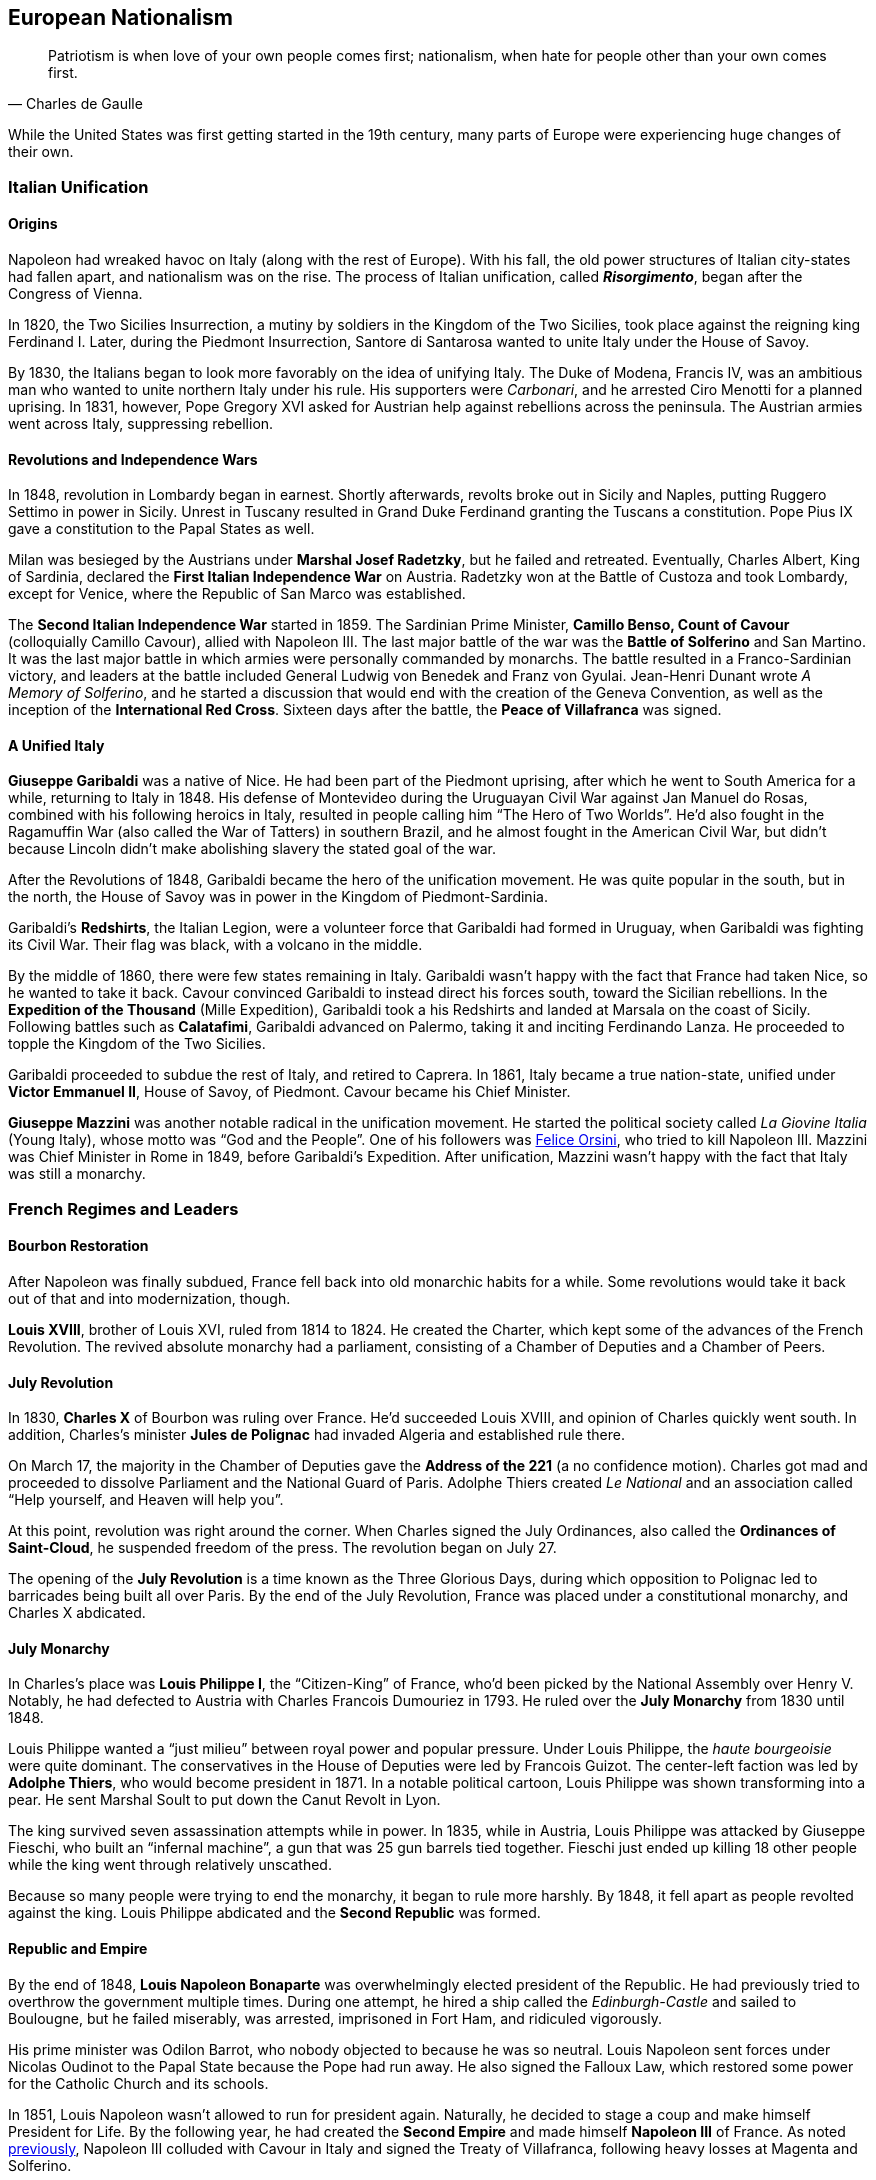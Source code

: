== European Nationalism

[quote.epigraph, Charles de Gaulle]

  Patriotism is when love of your own people comes first;
  nationalism, when hate for people other than your own comes first.


While the United States was first getting started in the 19th century,
many parts of Europe were experiencing huge changes of their own.

=== Italian Unification

==== Origins

Napoleon had wreaked havoc on Italy (along with the rest of Europe).
With his fall, the old power structures of Italian city-states had fallen apart,
and nationalism was on the rise.
The process of Italian unification, called **__Risorgimento**__,
began after the Congress of Vienna.

In 1820, the Two Sicilies Insurrection, a mutiny by soldiers in the Kingdom of the Two Sicilies,
took place against the reigning king Ferdinand I.
Later, during the Piedmont Insurrection,
Santore di Santarosa wanted to unite Italy under the House of Savoy.

By 1830, the Italians began to look more favorably on the idea of unifying Italy.
The Duke of Modena, Francis IV,
was an ambitious man who wanted to unite northern Italy under his rule.
His supporters were __Carbonari__, and he arrested Ciro Menotti for a planned uprising.
In 1831, however, Pope Gregory XVI asked for Austrian help against rebellions across the peninsula.
The Austrian armies went across Italy, suppressing rebellion.

==== Revolutions and Independence Wars

In 1848, revolution in Lombardy began in earnest.
Shortly afterwards,
revolts broke out in Sicily and Naples, putting Ruggero Settimo in power in Sicily.
Unrest in Tuscany resulted in Grand Duke Ferdinand granting the Tuscans a constitution.
Pope Pius IX gave a constitution to the Papal States as well.

Milan was besieged by the Austrians under **Marshal Josef Radetzky**, but he failed and retreated.
Eventually, Charles Albert, King of Sardinia,
declared the **First Italian Independence War** on Austria.
Radetzky won at the Battle of Custoza and took Lombardy,
except for Venice, where the Republic of San Marco was established.

[[cavour]]
The **Second Italian Independence War** started in 1859.
The Sardinian Prime Minister, **Camillo Benso, Count of Cavour** (colloquially Camillo Cavour),
allied with Napoleon III.
The last major battle of the war was the **Battle of Solferino** and San Martino.
It was the last major battle in which armies were personally commanded by monarchs.
The battle resulted in a Franco-Sardinian victory,
and leaders at the battle included General Ludwig von Benedek and Franz von Gyulai.
Jean-Henri Dunant wrote __A Memory of Solferino__,
and he started a discussion that would end with the creation of the Geneva Convention,
as well as the inception of the **International Red Cross**.
Sixteen days after the battle, the **Peace of Villafranca** was signed.

==== A Unified Italy

**Giuseppe Garibaldi** was a native of Nice.
He had been part of the Piedmont uprising, after which he went to South America for a while,
returning to Italy in 1848.
His defense of Montevideo during the Uruguayan Civil War against Jan Manuel do Rosas,
combined with his following heroics in Italy,
resulted in people calling him "`The Hero of Two Worlds`".
He'd also fought in the Ragamuffin War (also called the War of Tatters) in southern Brazil,
and he almost fought in the American Civil War,
but didn't because Lincoln didn't make abolishing slavery the stated goal of the war.

After the Revolutions of 1848, Garibaldi became the hero of the unification movement.
He was quite popular in the south, but in the north,
the House of Savoy was in power in the Kingdom of Piedmont-Sardinia.

Garibaldi's **Redshirts**, the Italian Legion,
were a volunteer force that Garibaldi had formed in Uruguay,
when Garibaldi was fighting its Civil War.
Their flag was black, with a volcano in the middle.

By the middle of 1860, there were few states remaining in Italy.
Garibaldi wasn't happy with the fact that France had taken Nice, so he wanted to take it back.
Cavour convinced Garibaldi to instead direct his forces south, toward the Sicilian rebellions.
In the **Expedition of the Thousand** (Mille Expedition),
Garibaldi took a his Redshirts and landed at Marsala on the coast of Sicily.
Following battles such as **Calatafimi**,
Garibaldi advanced on Palermo, taking it and inciting Ferdinando Lanza.
He proceeded to topple the Kingdom of the Two Sicilies.

Garibaldi proceeded to subdue the rest of Italy, and retired to Caprera.
In 1861, Italy became a true nation-state,
unified under **Victor Emmanuel II**, House of Savoy, of Piedmont.
Cavour became his Chief Minister.

**Giuseppe Mazzini** was another notable radical in the unification movement.
He started the political society called __La Giovine Italia__ (Young Italy),
whose motto was "`God and the People`".
One of his followers was <<orsini, Felice Orsini>>, who tried to kill Napoleon III.
Mazzini was Chief Minister in Rome in 1849, before Garibaldi's Expedition.
After unification, Mazzini wasn't happy with the fact that Italy was still a monarchy.

=== French Regimes and Leaders

==== Bourbon Restoration

After Napoleon was finally subdued, France fell back into old monarchic habits for a while.
Some revolutions would take it back out of that and into modernization, though.

**Louis XVIII**, brother of Louis XVI, ruled from 1814 to 1824.
He created the Charter, which kept some of the advances of the French Revolution.
The revived absolute monarchy had a parliament,
consisting of a Chamber of Deputies and a Chamber of Peers.

==== July Revolution

In 1830, **Charles X** of Bourbon was ruling over France.
He'd succeeded Louis XVIII, and opinion of Charles quickly went south.
In addition,
Charles's minister **Jules de Polignac** had invaded Algeria and established rule there.

On March 17,
the majority in the Chamber of Deputies gave the **Address of the 221**
(a no confidence motion).
Charles got mad and proceeded to dissolve Parliament and the National Guard of Paris.
Adolphe Thiers created __Le National__ and an association called
"`Help yourself, and Heaven will help you`".

At this point, revolution was right around the corner.
When Charles signed the July Ordinances, also called the **Ordinances of Saint-Cloud**,
he suspended freedom of the press.
The revolution began on July 27.

The opening of the **July Revolution** is a time known as the Three Glorious Days,
during which opposition to Polignac led to barricades being built all over Paris.
By the end of the July Revolution,
France was placed under a constitutional monarchy, and Charles X abdicated.

==== July Monarchy

In Charles's place was **Louis Philippe I**, the "`Citizen-King`" of France,
who'd been picked by the National Assembly over Henry V.
Notably, he had defected to Austria with Charles Francois Dumouriez in 1793.
He ruled over the **July Monarchy** from 1830 until 1848.

Louis Philippe wanted a "`just milieu`" between royal power and popular pressure.
Under Louis Philippe, the __haute bourgeoisie__ were quite dominant.
The conservatives in the House of Deputies were led by Francois Guizot.
The center-left faction was led by **Adolphe Thiers**, who would become president in 1871.
In a notable political cartoon, Louis Philippe was shown transforming into a pear.
He sent Marshal Soult to put down the Canut Revolt in Lyon.

The king survived seven assassination attempts while in power.
In 1835, while in Austria, Louis Philippe was attacked by Giuseppe Fieschi,
who built an "`infernal machine`",
a gun that was 25 gun barrels tied together.
Fieschi just ended up killing 18 other people while the king went through relatively unscathed.

Because so many people were trying to end the monarchy, it began to rule more harshly.
By 1848, it fell apart as people revolted against the king.
Louis Philippe abdicated and the **Second Republic** was formed.

==== Republic and Empire

By the end of 1848,
**Louis Napoleon Bonaparte** was overwhelmingly elected president of the Republic.
He had previously tried to overthrow the government multiple times.
During one attempt, he hired a ship called the __Edinburgh-Castle__ and sailed to Boulougne,
but he failed miserably, was arrested, imprisoned in Fort Ham, and ridiculed vigorously.

His prime minister was Odilon Barrot, who nobody objected to because he was so neutral.
Louis Napoleon sent forces under Nicolas Oudinot to the Papal State because the Pope had run away.
He also signed the Falloux Law, which restored some power for the Catholic Church and its schools.

In 1851, Louis Napoleon wasn't allowed to run for president again.
Naturally, he decided to stage a coup and make himself President for Life.
By the following year,
he had created the **Second Empire** and made himself **Napoleon III** of France.
As noted <<cavour, previously>>,
Napoleon III colluded with Cavour in Italy and signed the Treaty of Villafranca,
following heavy losses at Magenta and Solferino.

Napoleon III reconstructed Paris with his prefect of the Seine, **Baron Haussmann**.
He picked Emile Ollivier as his prime minister,
installed Maximilian as ruler in Mexico,
and commissioned Charles Garnier to build the Paris Opera House.
He wrote __The Extinction of Pauperism__,
and noted that "`history appears the first time as tragedy, the second time as farce`".

[[orsini]]
In 1858, **Felice Orsini** and friends tried to kill Napoleon III
(the event is sometimes called the Orsini Affair).
One of the accomplices posed as a Portuguese beer salesman.
They failed, but they did manage to hit his carriage,
also containing his wife Eugenie de Montijo, with three bombs.

Napoleon III was captured at the Battle of Sedan during the Franco-Prussian War,
which we'll look at in detail later on.
After the war, the monarchy was overthrown, and the **Third Republic** began,
with Adolphe Thiers as the new president.

In 1894, Jewish artillery captain **Alfred Dreyfus** was convicted of treason
and imprisoned on Devil's Island.
Two years later,
an investigation by Georges Picquart identified Francis Esterhazy as the actual culprit.
High ranking military officials suppressed the new evidence,
convicting Dreyfus on a few more charges instead.
The incident and the cover-up began to spread,
prompting outrage, such as in Emile Zola's __J'accuse__.
By 1906, Dreyfus was exonerated.

=== Prussia Under The Iron Chancellor

==== Otto von Bismarck

**Otto von Bismarck** is called the "`Iron Chancellor`" for a reason.
He played a big part in unifying Germany in the 19th century,
and his influence would be felt for years to come.

===== Foreign Policy

In 1862, Bismarck was appointed Minister President of Prussia by **King Wilhelm I**.
His diplomatic strategy was called __realpolitik__,
and he started small wars with other countries.
In that same year, he made the "`blood and iron`" speech,
discussing how those two things would be used to improve Prussia's role in the world.
When Frederick VII of Denmark died in 1863,
Bismarck was in the middle of a dispute over Schleswig-Holstein.
This started the Second Schleswig War.

During the **Austro-Prussian War** (Seven Weeks' War),
Austria went back on the agreement that ended the Schleswig War.
The war lasted seven weeks; the Prussians referred to it as "`blitzkrieg`".
At the **Battle of Koniggratz**, the Prussians won a decisive victory,
owing to the elder von Moltke's use of needle guns.
Bismarck stopped his troops from continuing,
and reestablished good will towards Austria with the Peace of Nikolsburg.

In 1872, Bismarck and Harry von Arnim, ambassador to France,
started to disagree because Arnim wanted to be chancellor.
Bismarck sent Fritz von Holstein to spy on Arnim, who took sensitive papers and fled.
He also used the Gastein Convention to push borders to the north.

In 1873, Bismarck created the League of the Three Emperors,
along with Tsar Alexander II and Francis Joseph of Austria-Hungary.
He aim was to keep control of Eastern Europe
and control other groups that weren't part of their three countries,
such as Poland.

===== Domestic Issues

Bismarck was also very strong in his domestic policy.
During the 1871 **Kulturkampf**, he waged a "`culture struggle`" on the Catholic Church.
He didn't want Pius IX and friends taking control using papal infallibility.

The May Laws (Falk Laws) of 1873, enforced by Adalbert Falk,
closed many seminaries and further weakened the Church.
Many bishops and priests were jailed.
Kulturkampf was opposed by Ludwig Windthorst, leader of the Center Party.
The policy was abandoned in 1878
because the Catholics got organized and Bismarck decided that it wasn't worth it.

At one point, Bismarck was almost assassinated by Ferdinand Cohen-Blind, a student.
Also notably, Bismarck was so good with foreign policy that he predicted World War I to the month,
saying "`the crash will come twenty years after my departure`".
He would be succeeded as Chancellor by Leo Caprivi.

==== Franco-Prussian War

When Prussia defeated Austria in the Seven Weeks' War, France got scared.
Nap-oleon III didn't want Germany to tip the balance of power.
Bismarck wanted war with France,
but he needed it to be France's fault so Germany would be behind him.

In 1870, Bismarck published the **Ems Dispatch**,
an edited conversation between Wilhelm I and Count Benedetti (French ambassador to Prussia).
The idea had come about as a consequence
of Leopold of Hohenzollern being offered the Spanish throne,
and it precipitated a whole new war.

France declared war in July 1870, and each side saw the other as the aggressor.
Bismarck's Chief of Staff, Moltke the Elder, led the German army to lots of victories.
After battles such as **Sedan** and Metz, the Germans had a lot of momentum.
They captured Napoleon III at Sedan,
and the rest of the war was mostly a siege of Paris, but it didn't work very well.

The war provided Bismarck with what he needed to unify Germany.
By the end of the war, Wilhelm I was declared German Emperor and the new German Empire was created.
The end of the war also saw France surrender Alsace-Lorraine, and they had to pay an indemnity.

=== Twilight of the Tsars

In Russia, the Romanovs were reigning through the 19th century.
At the beginning of the 20th century, the Tsardom would be abolished,
so let's examine the last of the Romanovs.

==== Alexander I

**Alexander I** (1801{n-}1825), the Blessed, son of Paul I, was around during the Napoleonic Era.
Some claim that he knew about the plot to assassinate his father and bring himself to power.

He signed the Treaty of Tilsit with Napoleon on a raft in the Niemen River,
following the Battle of Friedland in the War of the Fourth Coalition.
Alexander I also fought at Leipzig during the War of the Sixth Coalition.
He increased Russia's territory following the Finnish War,
and he became King of Poland due to the Congress of Vienna, and Napoleon's fall.

==== Decembrist Revolt

Alexander I was succeeded by **Nicholas I** (1825{n-}1855).
Most notably, he faced the **Decembrist Revolt** in 1825.
The Decembrists aimed to put either Sergey Trubetskoy or Constantine Pavlovich in charge.
Trubetskoy ran away, and Pavlovich didn't show.
Supporters were thrown into the Neva River.
Leaders of the revolt formed the Union of Welfare, the Union of Salvation,
and the Northern and Southern Societies.
Pavel Pestel, leader of the Southern Society, was hanged at the end of the revolt.
At one point, a cavalry charge ended in failure when the horses slipped on ice.
After the revolt, the Chernigov Regiment tried to mutiny.

==== Crimean War

Nicholas I also was tsar when Russia entered into the **Crimean War** (1853{n-}1856),
on the namesake peninsula on the Black Sea,
against the allied forces of Britain, France, the Ottoman Empire, and Sardinia.
Causes of the war included religion in the Holy Land,
as well as the fact that everyone wanted land in the failing Ottoman Empire.
The London Straits Convention preceded open war, which the Ottomans declared in 1853.

A notable engagement is the **Battle of Balaclava**.
The Allied forces arrived from the village of Kamara, and the Russians set up on Woronzov Heights.
The battle is most well known for the **Charge of the Light Brigade**,
in which **Lord Raglan** sent cavalry under the **Earl of Cardigan**
into the Valley of Death,
which was defended by Pavel Liprandi.
As you can guess by the name of the location, the Charge didn't end well for the British troops.
Notably, Colin Campbell's 93rd Highland Regiment formed the "`Thin Red Line`" and repelled Russian attacks.
The battle was memorialized by Alfred Lord Tennyson in his poem "`The Charge of the Light Brigade`"
and by Iron Maiden in "`The Trooper`".

Nonmilitary personnel in this war were also important.
**Florence Nightingale** (the lady with the lamp)
and Mary Seacole served as nurses during the war.
Journalists the photographer Roger Fenton and the journalist William Howard Russell.

Other important battles include the Russian defeat at Inkerman,
during which the Russian forces were in heavy fog and ended up going the wrong way.
Lesser battles were fought at Alma and Sinope.
At the **Siege of Sevastopol**,
French and British forces realized that Sevastopol was the key to the Black Sea.
Both sides lost many troops to disease, and Lord Raglan himself died of dysentery.
Sevastopol was the last major decisive battle of the war.
The 1856 Treaty of Paris ended the Crimean War.

==== Alexander II

During the Crimean War,
Nicholas I died and his son **Alexander II**, the Liberator, succeeded him.
Alexander was tsar at the conclusion of the war and signed the Treaty of Paris.
His wife was Marie of Hesse, and his mistress was Catherine Dolgorukov.
During his reign, he signed the Dictatorship of Heart.
He also waged the Russo-Turkish War, after which he signed the Treaty of San Stefano,
attended the Congress of Berlin, and revised the treaty into the Treaty of Berlin.

The most important thing Alexander II did was issue a ukase to emancipate the Russian serfs in 1861.
This reform led him to be called Alexander the Liberator.
He also reorganized the judicial system
and created a system of **zemstvos** for local government,
with help from Nikolay Milyutin.
He started mandatory military service for everyone, even nobles,
and he was helped in military reform by Dmitry Milyutin, Nikolay's brother.
His secret police was called the Third Section (Third Department),
and they exiled lots of people to Siberia.
Alexander was the first tsar with a beard since Peter.

There were people who didn't really like Alexander, and after an assassination attempt,
Count Loris-Melikov was appointed head of the Supreme Executive Commission
and given power to fight the rebels.
In 1881, Alexander was traveling to Mikhailovsky Manege for roll call.
On the side of the street, Nikolai Rysakov,
a member of the **People's Will** (Narodnaya Volya),
had a package in his hand.
When he threw the bomb, it failed to penetrate the bulletproof carriage (a gift from Napoleon III).
A second bomber, Ignacy Hryniwiecki, threw his bomb at the tsar and mortally wounded him.
Later, the Church of the Savior on Blood was built where Alexander had been killed.

==== Alexander III

**Alexander III**, son of Alexander II, the Peacemaker, succeeded his father as tsar.
While he was tsar, Russia fought in no big wars.
Notably, Alexander passed the **May Laws** (1882),
which prevented Jewish people from inhabiting many rural areas,
including shtetls and the Pale of Settlement
(where they previously had been expressly allowed to stay).

==== Nicholas II

**Nicholas II** reigned from 1894 until the revolutions
that forced the downfall of the tsar in 1917.
In 1891, while in Otsu, Japan, he had been the target of an assassination attempt.
When Nicholas took the throne, Russia was one of the biggest powers in the world.
His advisors included Prime Minister Peter Stolypin and Sergei Witte,
and his Minister of the Interior was Alexander Protopopov.
His government was notably anti-Semitic,
and his secret police forged documents proving that Jews would conquer the world.

Nicholas's coronation was held in Uspensky Cathedral on Khodynka Field,
and free beer and cups were served.
Rumor spread that there wouldn't be enough beer for everyone, and this being Russia,
the crowd trampled each other to get their share, suffocating and killing over a thousand people.
The incident became known as the **Khodynka Tragedy**.

Nicholas's son, **Alexei**, had hemophilia.
**Tsarina Alexandra** wanted him cured,
and the best mystic she found was **Grigori Rasputin**, the "`Mad Monk`",
who was recommended by Anna Vyrubova, whose life he had saved earlier.
People sometimes claim that Rasputin had associations with the khlysty group.
Eventually, people like Oswald Rayner decided to kill Rasputin.
They poisoned him.
Then they shot him.
When that didn't work, they dumped him into the Neva River, and he likely drowned.
Later, Rasputin's body was dug up and burned.

==== Russo-Japanese War

Nicholas and the Russians had been moving east for a while,
and war with Japan was a natural consequence.
When the Japanese attacked Port Arthur in 1904, they preemptively declared war on Russia.
The ensuing **Russo-Japanese War** (1904{n-}1905)
was of particular importance to this part of Nicholas's rule.

Now, the part of the Russian fleet
that wasn't stuck at Port Arthur was all the way in the Baltic Sea.
It's a nine-month journey to the east side of Russia,
and Britain wasn't letting Russia use the Suez Canal,
so Nicholas had to bring his ships around the long way to help at Port Arthur.
While the Baltic Fleet was moving, the biggest land battle occurred at Mukden.
When the fleet finally arrived,
they faced the Japanese under Togo Heihachiro at the **Battle of Tsushima Strait**,
and the fleet was almost destroyed immediately.
Other notable battles include Motien Pass and Ulsan.
The Yalu River was a notable location of land battles while crossing it,
while the Battle of the Yellow Sea included a blockade of Russian forces.

The war was ended by the **Treaty of Portsmouth**.
Theodore Roosevelt helped negotiate the treaty, along with Sergei Witte and Komura Jutaro.

==== Revolution in 1905

The **Russian Revolution of 1905**
was an empire-wide revolt that aimed to take down the tsardom,
partially instigated by the humiliation that Russia had suffered following the Russo-Japanese War.
As the revolution grew, it included a strike on the Trans-Siberian Railroad,
as well as the Potemkin Mutiny.
**Father Georgy Gapon** organized marchers on **Bloody Sunday**,
calling for the Assembly of Russian Factory Workers to march on the Winter Palace.

The revolution caused Nicholas to issue the **October Manifesto**,
a document that tried to create a new constitutional monarchy in Russia.
Written by Sergei Witte,
the manifesto gave veto powers to the Duma, and he allowed for more liberty in expression.
The document gave its name to the **Octobrists**, led by Alexander Guchkov,
who would end up dominating the Third and Fourth Dumas.
However, the manifesto was repealed just a year later by the Fundamental Laws.

=== Victorian England

==== Queen Victoria

Queen **Victoria**, House of Hanover, Empress of India,
came to power in 1837 after William IV.
Victoria had been raised by Sir John Conroy and the Duchess of Kent,
her mother, under the Kensington System.
She married Prince Albert of Saxe-Coburg Gotha in 1840, and she had 9 children,
giving her the nickname of "`grandmother of Europe.`"

Victoria reigned for 63 years, making her the second longest reigning English monarch.
When she died in 1907, she was succeeded by her son **Edward VII**.

==== Robert Peel

**Robert Peel** was a noteworthy Conservative prime minister
around the early years of Victoria's reign.
He began the Bedchamber Crisis in 1841
when he suggested that Victoria replace some Whig advisors with Conservative ones.
In 1843, an insane Scot named Daniel M'Naghten tried to kill Peel,
but ended up killing Peel's personal secretary Edward Drummond instead.

Peel repealed the **Corn Laws** in 1842,
and reintroduced the income tax among his other financial reforms.
The repeal of the Corn Laws was opposed to typical Conservative ideology,
and the incident resulted in loss of his ministry.

==== Disraeli and Gladstone

Two rivals in Parliament were known for shaping the country during Victoria's reign.

The Conservative **Benjamin Disraeli**
remains the only Prime Minister to have been of Jewish descent.
When he was getting started, he'd published the newspaper __The Representative__,
and he'd led the Young England movement with George Smythe.
Under the Earl of Derby, he'd served as Chancellor of the Exchequer three times,
including during the "`Who? Who? Ministry`".
He represented Britain at the Congress of Berlin,
and he was supported by Queen Victoria, who made him an earl.
Disraeli made Victoria Empress of India using the Royal Titles Act of 1867,
When Disraeli purchased 44% shares in the Suez Canal Company,
he took a loan from Lionel de Rothschild and family and passed the 1867 Reform Act.

Victoria didn't like the Liberal **William Gladstone**, a "`Grand Old Man`", very much.
As Prime Minister, Gladstone introduced two bills for Irish Home Rule, but they were rejected.
During his **Midlothian Campaign** against Disraeli,
Gladstone denounced atrocities that were taking place in the Ottoman Empire,
in a pamphlet called "`Bulgarian Horrors and the Question of the East`".
His Secretary of State Edward Caldwell reformed the military (Caldwell Reforms),
and he "`invincibles`" stabbed Lord Cavendish during his ministry.
After Mahdists in Khartoum killed "`Chinese`" Gordon during the Mahdist War,
Queen Victoria held Gladstone responsible.

=== European Imperialism

==== Scramble for Africa

The **Berlin Conference** (1884{n-}1885) was the formalization of the Scramble for Africa.
Europeans got together and carved up the continent in a manner that they felt suited them.
It was organized by Otto von Bismarck, and it resulted in the General Act of the Berlin Conference.

===== Leopold and Congo

**Leopold II** of Belgium (1865{n-}1909) was given some land in south central Africa,
and he established the **Congo Free State**.
The Casement Report went over the Rubber Atrocities that Leopold inflicted
on workers who weren't able to produce enough rubber for him, including things like hand amputation.
Leopold's personal army was called the Force Publique,
and he allegedly buried slaves alive and sold them to be eaten.

Leopold also sent **Henry Morton Stanley** into Africa to find **David Livingstone**.
When he found Livingstone,
Stanley asked, "`Dr. Livingstone, I presume?`", a quote that is now famous for some reason.
Stanley had earlier led the Emin Pasha Relief Expedition into central Africa;
the expedition is now notorious for its ambition and the large number of deaths on the way.

===== Portuguese in Africa

Portugal took states on the coasts of Africa:
Angola,
Mozambique,
Guinea-Bissau,
Cape Verde,
and Sao Tome and Principe.
The states were called PALOP and Portugal took them
because it has lost a lot of land in South America.

===== All Rhodes Lead to Africa

**Cecil Rhodes** was born in 1853, and he was sent to South Africa as a child.
He entered the diamond industry, and in 1888,
he founded the **De Beers diamond company**.
A year later,
his British South Africa Company received a charter from the crown
to exploit mineral wealth on the continent.

Rhodes became a giant in the African mining industry,
gaining political appointments and large amounts of wealth.
His exploitative business tactics often placed him in a moral gray area.
For example, with his business partner Charles Rudd,
Rhodes convinced King Lobengula of Matabeleland to sign the **Rudd Concession**,
predicated on the false assumption that at most 10 white men would mine in Matabeleland.
Lobengula's attempts to back out of the deceptive treaty fell on deaf ears.

Rhodes wanted to connect Africa from north to south,
and he envisioned a "`Cape to Cairo`" railway that would facilitate this.
Unfortunately for Rhodes, Belgium, Germany, France,
and the other European powers on the continent prevented this dream from becoming reality.

==== Boer Wars

===== First Boer War

The First Boer War doesn't come up very often, but it happened in 1880, ending promptly in 1881.
The war was between Britain and the Boers (settlers in South Africa).
It was caused by the annexation of the **Transvaal Republic** in 1877 by Britain.
The major battle to know here is the Battle of Majuba Hill, a decisive Boer victory.

===== Second Boer War

The **Second Boer War**
(this is the important one, mostly just called the "`Boer War`") started in 1899.
The UK (under Horatio Kitchener) fought the South African Republic and the Orange Free State.
It started after a conference between High Commissioner Alfred, Lord Milner (UK)
and Paul Kruger (president of the Transvaal)
fell apart at Bloemfontein.
It was partly caused when the **Jameson Raid**
failed to get uitlanders to rise up in the Transvaal.
Following the raid, Rhodes was forced to step down as Cape prime minister.

The first major battle was at Talana Hill,
after which the British retreated from Dundee following the death of William Penn Symons.
During the war, **Robert Baden-Powell** held Mafeking under a siege,
using artillery such as "`the Wolf`" and "`Lord Nelson`";
other battles included the Black Week and the Siege of Ladysmith.
The war marked the first use of concentration camps,
which were condemned by the Fawcett Commission under Emily Hobhouse.
Kitchener used scorched-earth tactics to combat guerrilla fighters led by Kruger and Louis Botha.

The war was ended by the **Treaty of Vereeniging**,
and the Transvaal and the Orange Free State were brought under British sovereignty.
Reconstruction was handled by Milner and "`Milner's Kindergarten`",
a group of Oxford-trained civil servants.

==== Britain in India

British company rule in India had begun in 1757 following the **Battle of Plassey**,
at which Robert Clive and the British East India Company defeated the Nawab of Bengal.
Over the following century, the British took over the entire subcontinent.

In 1857,
Indian conscripts of the British army began to hear rumors
that cartridges of the Enfield rifles they used
were coated with pig and cow fat.
This, along with other factors, led the **Sepoy Mutiny** to break out in Meerut.
The East India Company set up in Delhi, where a siege led to the arrest of Bahadur Shah II.
William Hodson had Bahadur Shah's children shot at the Bloody Gate.
A siege at Lucknow was relieved by forces under Henry Havelock and Colin Campbell.
The next siege at Kanpur was led by Tatya Tope,
and Havelock and Campbell moved their relief column to end the siege.
The rebels were defeated because they weren't very organized and they had no clear goals,
but the large scale of the revolt made the British government
take control of the region from the companies.
Thus ended company rule in India, leading to the start of the British Raj.
